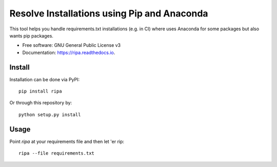 ============================================
Resolve Installations using Pip and Anaconda
============================================


.. image:: https://img.shields.io/pypi/v/ripa.svg
        :target: https://pypi.python.org/pypi/ripa

.. image:: https://img.shields.io/travis/tunnell/ripa.svg
        :target: https://travis-ci.org/tunnell/ripa


This tool helps you handle requirements.txt installations (e.g. in CI) where uses Anaconda for some packages but also wants pip packages.


* Free software: GNU General Public License v3
* Documentation: https://ripa.readthedocs.io.

Install
-------

Installation can be done via PyPI::

  pip install ripa

Or through this repository by::

  python setup.py install

Usage
-----

Point `ripa` at your requirements file and then let 'er rip::

  ripa --file requirements.txt


